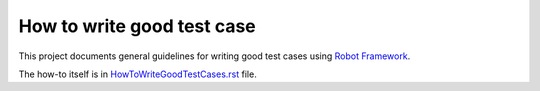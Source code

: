 How to write good test case
===========================

This project documents general guidelines for writing good test cases using
`Robot Framework <http://robotframework.org>`_.

The how-to itself is in `<HowToWriteGoodTestCases.rst>`_ file.
